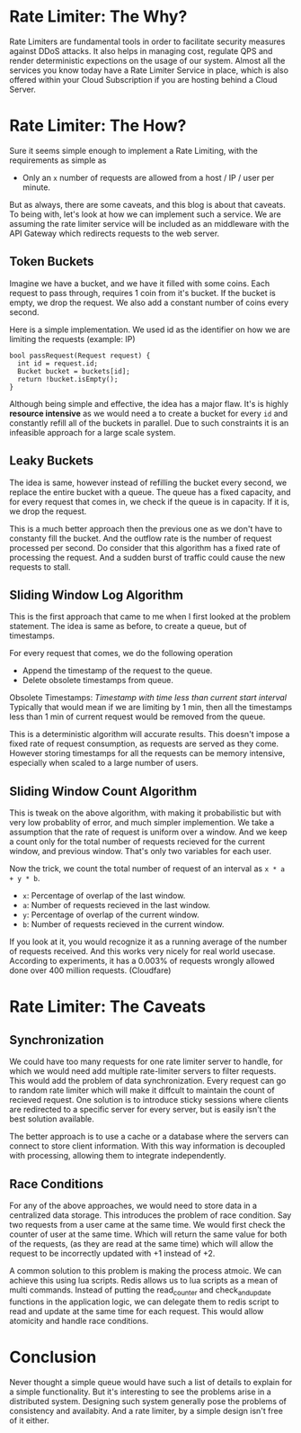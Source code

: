 #+BEGIN_COMMENT
.. title: Rate Limiter
.. slug: rate-limiter
.. date: 2023-06-19 01:08:08 UTC+05:30
.. tags: 
.. category: 
.. link: 
.. description: 
.. type: text

#+END_COMMENT

* Rate Limiter: The Why?

Rate Limiters are fundamental tools in order to facilitate security measures against DDoS attacks. It also helps in managing cost, regulate QPS and render deterministic expections on the usage of our system. Almost all the services you know today have a Rate Limiter Service in place, which is also offered within your Cloud Subscription if you are hosting behind a Cloud Server.

* Rate Limiter: The How?

Sure it seems simple enough to implement a Rate Limiting, with the requirements as simple as

 - Only an ~x~ number of requests are allowed from a host / IP / user per minute.

But as always, there are some caveats, and this blog is about that caveats. To being with, let's look at how we can implement such a service. We are assuming the rate limiter service will be included as an middleware with the API Gateway which redirects requests to the web server.

** Token Buckets
Imagine we have a bucket, and we have it filled with some coins. Each request to pass through, requires 1 coin from it's bucket. If the bucket is empty, we drop the request. We also add a constant number of coins every second.

Here is a simple implementation. We used id as the identifier on how we are limiting the requests (example: IP)

#+BEGIN_SRC c++
  bool passRequest(Request request) {
    int id = request.id;
    Bucket bucket = buckets[id];
    return !bucket.isEmpty();
  }
#+END_SRC

Although being simple and effective, the idea has a major flaw. It's is highly *resource intensive* as we would need a to create a bucket for every ~id~ and constantly refill all of the buckets in parallel. Due to such constraints it is an infeasible approach for a large scale system.

** Leaky Buckets

The idea is same, however instead of refilling the bucket every second, we replace the entire bucket with a queue. The queue has a fixed capacity, and for every request that comes in, we check if the queue is in capacity. If it is, we drop the request.

This is a much better approach then the previous one as we don't have to constanty fill the bucket. And the outflow rate is the number of request processed per second. Do consider that this algorithm has a fixed rate of processing the request. And a sudden burst of traffic could cause the new requests to stall.

** Sliding Window Log Algorithm

This is the first approach that came to me when I first looked at the problem statement. The idea is same as before, to create a queue, but of timestamps.

For every request that comes, we do the following operation

- Append the timestamp of the request to the queue.
- Delete obsolete timestamps from queue.

Obsolete Timestamps: /Timestamp with time less than current start interval/
Typically that would mean if we are limiting by 1 min, then all the timestamps less than 1 min of current request would be removed from the queue.

This is a deterministic algorithm will accurate results. This doesn't impose a fixed rate of request consumption, as requests are served as they come. However storing timestamps for all the requests can be memory intensive, especially when scaled to a large number of users.

** Sliding Window Count Algorithm

This is tweak on the above algorithm, with making it probabilistic but with very low probablity of error, and much simpler implemention.
We take a assumption that the rate of request is uniform over a window. And we keep a count only for the total number of requests recieved for the current window, and previous window. That's only two variables for each user.

Now the trick, we count the total number of request of an interval as ~x * a + y * b~.
- ~x~: Percentage of overlap of the last window.
- ~a~: Number of requests recieved in the last window.
- ~y~: Percentage of overlap of the current window.
- ~b~: Number of requests recieved in the current window.

If you look at it, you would recognize it as a running average of the number of requests received. And this works very nicely for real world usecase. According to experiments, it has a 0.003% of requests wrongly allowed done over 400 million requests. (Cloudfare)

* Rate Limiter: The Caveats

** Synchronization

We could have too many requests for one rate limiter server to handle, for which we would need add multiple rate-limiter servers to filter requests. This would add the problem of data synchronization. Every request can go to random rate limiter which will make it diffcult to maintain the count of recieved request. One solution is to introduce sticky sessions where clients are redirected to a specific server for every server, but is easily isn't the best solution available.

The better approach is to use a cache or a database where the servers can connect to store client information. With this way information is decoupled with processing, allowing them to integrate independently.

** Race Conditions

For any of the above approaches, we would need to store data in a centralized data storage. This introduces the problem of race condition. Say two requests from a user came at the same time. We would first check the counter of user at the same time. Which will return the same value for both of the requests, (as they are read at the same time) which will allow the request to be incorrectly updated with +1 instead of +2.

A common solution to this problem is making the process atmoic. We can achieve this using lua scripts. Redis allows us to lua scripts as a mean of multi commands. Instead of putting the read_counter and check_and_update functions in the application logic, we can delegate them to redis script to read and update at the same time for each request. This would allow atomicity and handle race conditions.

* Conclusion

Never thought a simple queue would have such a list of details to explain for a simple functionality. But it's interesting to see the problems arise in a distributed system. Designing such system generally pose the problems of consistency and availabity. And a rate limiter, by a simple design isn't free of it either.
